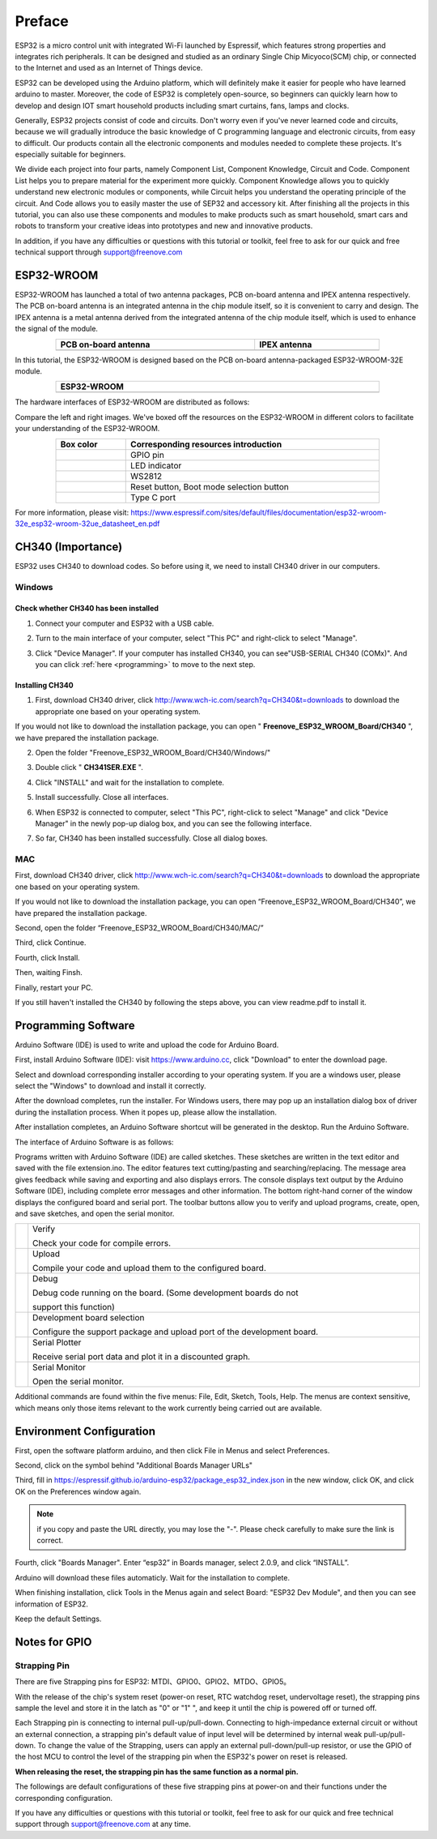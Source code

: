 ##############################################################################
Preface
##############################################################################

ESP32 is a micro control unit with integrated Wi-Fi launched by Espressif, which features strong properties and integrates rich peripherals. It can be designed and studied as an ordinary Single Chip Micyoco(SCM) chip, or connected to the Internet and used as an Internet of Things device.

ESP32 can be developed using the Arduino platform, which will definitely make it easier for people who have learned arduino to master. Moreover, the code of ESP32 is completely open-source, so beginners can quickly learn how to develop and design IOT smart household products including smart curtains, fans, lamps and clocks.

Generally, ESP32 projects consist of code and circuits. Don't worry even if you've never learned code and circuits, because we will gradually introduce the basic knowledge of C programming language and electronic circuits, from easy to difficult. Our products contain all the electronic components and modules needed to complete these projects. It's especially suitable for beginners.

We divide each project into four parts, namely Component List, Component Knowledge, Circuit and Code. Component List helps you to prepare material for the experiment more quickly. Component Knowledge allows you to quickly understand new electronic modules or components, while Circuit helps you understand the operating principle of the circuit. And Code allows you to easily master the use of SEP32 and accessory kit. After finishing all the projects in this tutorial, you can also use these components and modules to make products such as smart household, smart cars and robots to transform your creative ideas into prototypes and new and innovative products.

In addition, if you have any difficulties or questions with this tutorial or toolkit, feel free to ask for our quick and free technical support through support@freenove.com 

ESP32-WROOM
**************************

ESP32-WROOM has launched a total of two antenna packages, PCB on-board antenna and IPEX antenna respectively. The PCB on-board antenna is an integrated antenna in the chip module itself, so it is convenient to carry and design. The IPEX antenna is a metal antenna derived from the integrated antenna of the chip module itself, which is used to enhance the signal of the module.

.. list-table:: 
   :width: 80%
   :header-rows: 1 
   :align: center
   
   * -  PCB on-board antenna 
     -  IPEX antenna

   * -  |Preface00|
     -  |Preface01|

.. |Preface00| image:: ../_static/imgs/Preface/Preface00.png
.. |Preface01| image:: ../_static/imgs/Preface/Preface01.png

In this tutorial, the ESP32-WROOM is designed based on the PCB on-board antenna-packaged ESP32-WROOM-32E module. 

.. list-table:: 
   :width: 80%
   :header-rows: 1 
   :align: center
   
   * -  ESP32-WROOM
   * -  |Preface02|

.. |Preface02| image:: ../_static/imgs/Preface/Preface02.png

The hardware interfaces of ESP32-WROOM are distributed as follows:

.. image:: ../_static/imgs/Preface/Preface03.png
    :align: center

Compare the left and right images. We've boxed off the resources on the ESP32-WROOM in different colors to facilitate your understanding of the ESP32-WROOM.

.. list-table:: 
   :width: 80%
   :header-rows: 1 
   :align: center
   
   * -  Box color 
     -  Corresponding resources introduction

   * -  |Preface04|
     -  GPIO pin

   * -  |Preface05|
     -  LED indicator

   * -  |Preface06|
     -  WS2812

   * -  |Preface07|
     -  Reset button, Boot mode selection button 

   * -  |Preface08|
     -  Type C port

.. |Preface04| image:: ../_static/imgs/Preface/Preface04.png
.. |Preface05| image:: ../_static/imgs/Preface/Preface05.png
.. |Preface06| image:: ../_static/imgs/Preface/Preface06.png
.. |Preface07| image:: ../_static/imgs/Preface/Preface07.png
.. |Preface08| image:: ../_static/imgs/Preface/Preface08.png

For more information, please visit: https://www.espressif.com/sites/default/files/documentation/esp32-wroom-32e_esp32-wroom-32ue_datasheet_en.pdf

CH340 (Importance)
*******************************************

ESP32 uses CH340 to download codes. So before using it, we need to install CH340 driver in our computers.

Windows
=========================================

Check whether CH340 has been installed
-----------------------------------------

1.	Connect your computer and ESP32 with a USB cable.

.. image:: ../_static/imgs/Preface/Preface09.png
    :align: center

2.	Turn to the main interface of your computer, select "This PC" and right-click to select "Manage".

.. image:: ../_static/imgs/Preface/Preface10.png
    :align: center

3.	Click "Device Manager". If your computer has installed CH340, you can see"USB-SERIAL CH340 (COMx)". And you can click :ref:`here <programming>` to move to the next step.

.. image:: ../_static/imgs/Preface/Preface11.png
    :align: center

Installing CH340
-------------------------------------

1.	First, download CH340 driver, click http://www.wch-ic.com/search?q=CH340&t=downloads to download the appropriate one based on your operating system.

.. image:: ../_static/imgs/Preface/Preface12.png
    :align: center

If you would not like to download the installation package, you can open " **Freenove_ESP32_WROOM_Board/CH340** ", we have prepared the installation package.

.. image:: ../_static/imgs/Preface/Preface13.png
    :align: center

2.	Open the folder "Freenove_ESP32_WROOM_Board/CH340/Windows/"

.. image:: ../_static/imgs/Preface/Preface14.png
    :align: center

3.	Double click " **CH341SER.EXE** ".

.. image:: ../_static/imgs/Preface/Preface15.png
    :align: center

4.	Click "INSTALL" and wait for the installation to complete.

.. image:: ../_static/imgs/Preface/Preface16.png
    :align: center

5.	Install successfully. Close all interfaces.

.. image:: ../_static/imgs/Preface/Preface17.png
    :align: center

6.	When ESP32 is connected to computer, select "This PC", right-click to select "Manage" and click "Device Manager" in the newly pop-up dialog box, and you can see the following interface.

.. image:: ../_static/imgs/Preface/Preface18.png
    :align: center

7.	So far, CH340 has been installed successfully. Close all dialog boxes. 

MAC
==================================

First, download CH340 driver, click http://www.wch-ic.com/search?q=CH340&t=downloads to download the appropriate one based on your operating system.

.. image:: ../_static/imgs/Preface/Preface19.png
    :align: center

If you would not like to download the installation package, you can open “Freenove_ESP32_WROOM_Board/CH340”, we have prepared the installation package.

Second, open the folder “Freenove_ESP32_WROOM_Board/CH340/MAC/”

.. image:: ../_static/imgs/Preface/Preface20.png
    :align: center

Third, click Continue.

.. image:: ../_static/imgs/Preface/Preface21.png
    :align: center

Fourth, click Install.

.. image:: ../_static/imgs/Preface/Preface22.png
    :align: center

Then, waiting Finsh.

.. image:: ../_static/imgs/Preface/Preface23.png
    :align: center

Finally, restart your PC.

.. image:: ../_static/imgs/Preface/Preface24.png
    :align: center

If you still haven't installed the CH340 by following the steps above, you can view readme.pdf to install it.

.. image:: ../_static/imgs/Preface/Preface25.png
    :align: center

.. _programming:

Programming Software
********************************

Arduino Software (IDE) is used to write and upload the code for Arduino Board.

First, install Arduino Software (IDE): visit https://www.arduino.cc, click "Download" to enter the download page.

.. image:: ../_static/imgs/Preface/Preface26.png
    :align: center

Select and download corresponding installer according to your operating system. If you are a windows user, please select the "Windows" to download and install it correctly.

.. image:: ../_static/imgs/Preface/Preface27.png
    :align: center

After the download completes, run the installer. For Windows users, there may pop up an installation dialog box of driver during the installation process. When it popes up, please allow the installation.

After installation completes, an Arduino Software shortcut will be generated in the desktop. Run the Arduino Software.

.. image:: ../_static/imgs/Preface/Preface28.png
    :align: center

The interface of Arduino Software is as follows:

.. image:: ../_static/imgs/Preface/Preface29.png
    :align: center

Programs written with Arduino Software (IDE) are called sketches. These sketches are written in the text editor and saved with the file extension.ino. The editor features text cutting/pasting and searching/replacing. The message area gives feedback while saving and exporting and also displays errors. The console displays text output by the Arduino Software (IDE), including complete error messages and other information. The bottom right-hand corner of the window displays the configured board and serial port. The toolbar buttons allow you to verify and upload programs, create, open, and save sketches, and open the serial monitor.

.. list-table:: 
   :width: 100%
   :align: center
   
   * -  |Preface30|
     -  Verify 
      
        Check your code for compile errors.

   * -  |Preface31|
     -  Upload 
      
        Compile your code and upload them to the configured board. 

   * -  |Preface32|
     -  Debug
      
        Debug code running on the board. (Some development boards do not 
        
        support this function)
   * -  |Preface33|
     -  Development board selection
      
        Configure the support package and upload port of the development board.

   * -  |Preface34|
     -  Serial Plotter
      
        Receive serial port data and plot it in a discounted graph.

   * -  |Preface35|
     -  Serial Monitor 
      
        Open the serial monitor. 

.. |Preface30| image:: ../_static/imgs/Preface/Preface30.png
.. |Preface31| image:: ../_static/imgs/Preface/Preface31.png
.. |Preface32| image:: ../_static/imgs/Preface/Preface32.png
.. |Preface33| image:: ../_static/imgs/Preface/Preface33.png
.. |Preface34| image:: ../_static/imgs/Preface/Preface34.png
.. |Preface35| image:: ../_static/imgs/Preface/Preface35.png

Additional commands are found within the five menus: File, Edit, Sketch, Tools, Help. The menus are context sensitive, which means only those items relevant to the work currently being carried out are available.

Environment Configuration
************************************

First, open the software platform arduino, and then click File in Menus and select Preferences.

.. image:: ../_static/imgs/Preface/Preface36.png
    :align: center

Second, click on the symbol behind "Additional Boards Manager URLs" 

.. image:: ../_static/imgs/Preface/Preface37.png
    :align: center

Third, fill in https://espressif.github.io/arduino-esp32/package_esp32_index.json in the new window, click OK, and click OK on the Preferences window again.

.. image:: ../_static/imgs/Preface/Preface38.png
    :align: center

.. note::
    
    if you copy and paste the URL directly, you may lose the "-". Please check carefully to make sure the link is correct.

Fourth, click "Boards Manager". Enter “esp32” in Boards manager, select 2.0.9, and  click “INSTALL”.

.. image:: ../_static/imgs/Preface/Preface39.png
    :align: center

Arduino will download these files automaticly. Wait for the installation to complete.

.. image:: ../_static/imgs/Preface/Preface40.png
    :align: center

When finishing installation, click Tools in the Menus again and select Board: "ESP32 Dev Module", and then you can see information of ESP32. 

.. image:: ../_static/imgs/Preface/Preface41.png
    :align: center

Keep the default Settings.

.. image:: ../_static/imgs/Preface/Preface42.png
    :align: center

Notes for GPIO
*************************************

Strapping Pin
================================

There are five Strapping pins for ESP32: MTDI、GPIO0、GPIO2、MTDO、GPIO5。

With the release of the chip's system reset (power-on reset, RTC watchdog reset, undervoltage reset), the strapping pins sample the level and store it in the latch as "0" or "1" ", and keep it until the chip is powered off or turned off.

Each Strapping pin is connecting to internal pull-up/pull-down.  Connecting to high-impedance external circuit or without an external connection, a strapping pin's default value of input level will be determined by internal weak pull-up/pull-down. To change the value of the Strapping, users can apply an external pull-down/pull-up resistor, or use the GPIO of the host MCU to control the level of the strapping pin when the ESP32's power on reset is released.

**When releasing the reset, the strapping pin has the same function as a normal pin.**

The followings are default configurations of these five strapping pins at power-on and their functions under the corresponding configuration.

.. image:: ../_static/imgs/Preface/Preface43.png
    :align: center

.. image:: ../_static/imgs/Preface/Preface44.png
    :align: center

If you have any difficulties or questions with this tutorial or toolkit, feel free to ask for our quick and free technical support through support@freenove.com at any time.

